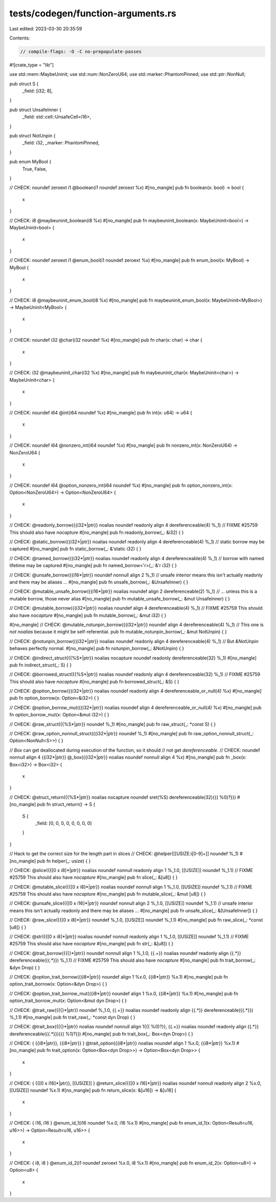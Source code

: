 tests/codegen/function-arguments.rs
===================================

Last edited: 2023-03-30 20:35:59

Contents:

.. code-block:: rs

    // compile-flags: -O -C no-prepopulate-passes

#![crate_type = "lib"]

use std::mem::MaybeUninit;
use std::num::NonZeroU64;
use std::marker::PhantomPinned;
use std::ptr::NonNull;

pub struct S {
  _field: [i32; 8],
}

pub struct UnsafeInner {
  _field: std::cell::UnsafeCell<i16>,
}

pub struct NotUnpin {
  _field: i32,
  _marker: PhantomPinned,
}

pub enum MyBool {
  True,
  False,
}

// CHECK: noundef zeroext i1 @boolean(i1 noundef zeroext %x)
#[no_mangle]
pub fn boolean(x: bool) -> bool {
  x
}

// CHECK: i8 @maybeuninit_boolean(i8 %x)
#[no_mangle]
pub fn maybeuninit_boolean(x: MaybeUninit<bool>) -> MaybeUninit<bool> {
  x
}

// CHECK: noundef zeroext i1 @enum_bool(i1 noundef zeroext %x)
#[no_mangle]
pub fn enum_bool(x: MyBool) -> MyBool {
  x
}

// CHECK: i8 @maybeuninit_enum_bool(i8 %x)
#[no_mangle]
pub fn maybeuninit_enum_bool(x: MaybeUninit<MyBool>) -> MaybeUninit<MyBool> {
  x
}

// CHECK: noundef i32 @char(i32 noundef %x)
#[no_mangle]
pub fn char(x: char) -> char {
  x
}

// CHECK: i32 @maybeuninit_char(i32 %x)
#[no_mangle]
pub fn maybeuninit_char(x: MaybeUninit<char>) -> MaybeUninit<char> {
  x
}

// CHECK: noundef i64 @int(i64 noundef %x)
#[no_mangle]
pub fn int(x: u64) -> u64 {
  x
}

// CHECK: noundef i64 @nonzero_int(i64 noundef %x)
#[no_mangle]
pub fn nonzero_int(x: NonZeroU64) -> NonZeroU64 {
  x
}

// CHECK: noundef i64 @option_nonzero_int(i64 noundef %x)
#[no_mangle]
pub fn option_nonzero_int(x: Option<NonZeroU64>) -> Option<NonZeroU64> {
  x
}

// CHECK: @readonly_borrow({{i32\*|ptr}} noalias noundef readonly align 4 dereferenceable(4) %_1)
// FIXME #25759 This should also have `nocapture`
#[no_mangle]
pub fn readonly_borrow(_: &i32) {
}

// CHECK: @static_borrow({{i32\*|ptr}} noalias noundef readonly align 4 dereferenceable(4) %_1)
// static borrow may be captured
#[no_mangle]
pub fn static_borrow(_: &'static i32) {
}

// CHECK: @named_borrow({{i32\*|ptr}} noalias noundef readonly align 4 dereferenceable(4) %_1)
// borrow with named lifetime may be captured
#[no_mangle]
pub fn named_borrow<'r>(_: &'r i32) {
}

// CHECK: @unsafe_borrow({{i16\*|ptr}} noundef nonnull align 2 %_1)
// unsafe interior means this isn't actually readonly and there may be aliases ...
#[no_mangle]
pub fn unsafe_borrow(_: &UnsafeInner) {
}

// CHECK: @mutable_unsafe_borrow({{i16\*|ptr}} noalias noundef align 2 dereferenceable(2) %_1)
// ... unless this is a mutable borrow, those never alias
#[no_mangle]
pub fn mutable_unsafe_borrow(_: &mut UnsafeInner) {
}

// CHECK: @mutable_borrow({{i32\*|ptr}} noalias noundef align 4 dereferenceable(4) %_1)
// FIXME #25759 This should also have `nocapture`
#[no_mangle]
pub fn mutable_borrow(_: &mut i32) {
}

#[no_mangle]
// CHECK: @mutable_notunpin_borrow({{i32\*|ptr}} noundef align 4 dereferenceable(4) %_1)
// This one is *not* `noalias` because it might be self-referential.
pub fn mutable_notunpin_borrow(_: &mut NotUnpin) {
}

// CHECK: @notunpin_borrow({{i32\*|ptr}} noalias noundef readonly align 4 dereferenceable(4) %_1)
// But `&NotUnpin` behaves perfectly normal.
#[no_mangle]
pub fn notunpin_borrow(_: &NotUnpin) {
}

// CHECK: @indirect_struct({{%S\*|ptr}} noalias nocapture noundef readonly dereferenceable(32) %_1)
#[no_mangle]
pub fn indirect_struct(_: S) {
}

// CHECK: @borrowed_struct({{%S\*|ptr}} noalias noundef readonly align 4 dereferenceable(32) %_1)
// FIXME #25759 This should also have `nocapture`
#[no_mangle]
pub fn borrowed_struct(_: &S) {
}

// CHECK: @option_borrow({{i32\*|ptr}} noalias noundef readonly align 4 dereferenceable_or_null(4) %x)
#[no_mangle]
pub fn option_borrow(x: Option<&i32>) {
}

// CHECK: @option_borrow_mut({{i32\*|ptr}} noalias noundef align 4 dereferenceable_or_null(4) %x)
#[no_mangle]
pub fn option_borrow_mut(x: Option<&mut i32>) {
}

// CHECK: @raw_struct({{%S\*|ptr}} noundef %_1)
#[no_mangle]
pub fn raw_struct(_: *const S) {
}

// CHECK: @raw_option_nonnull_struct({{i32\*|ptr}} noundef %_1)
#[no_mangle]
pub fn raw_option_nonnull_struct(_: Option<NonNull<S>>) {
}


// `Box` can get deallocated during execution of the function, so it should
// not get `dereferenceable`.
// CHECK: noundef nonnull align 4 {{i32\*|ptr}} @_box({{i32\*|ptr}} noalias noundef nonnull align 4 %x)
#[no_mangle]
pub fn _box(x: Box<i32>) -> Box<i32> {
  x
}

// CHECK: @struct_return({{%S\*|ptr}} noalias nocapture noundef sret(%S) dereferenceable(32){{( %0)?}})
#[no_mangle]
pub fn struct_return() -> S {
  S {
    _field: [0, 0, 0, 0, 0, 0, 0, 0]
  }
}

// Hack to get the correct size for the length part in slices
// CHECK: @helper([[USIZE:i[0-9]+]] noundef %_1)
#[no_mangle]
pub fn helper(_: usize) {
}

// CHECK: @slice({{\[0 x i8\]\*|ptr}} noalias noundef nonnull readonly align 1 %_1.0, [[USIZE]] noundef %_1.1)
// FIXME #25759 This should also have `nocapture`
#[no_mangle]
pub fn slice(_: &[u8]) {
}

// CHECK: @mutable_slice({{\[0 x i8\]\*|ptr}} noalias noundef nonnull align 1 %_1.0, [[USIZE]] noundef %_1.1)
// FIXME #25759 This should also have `nocapture`
#[no_mangle]
pub fn mutable_slice(_: &mut [u8]) {
}

// CHECK: @unsafe_slice({{\[0 x i16\]\*|ptr}} noundef nonnull align 2 %_1.0, [[USIZE]] noundef %_1.1)
// unsafe interior means this isn't actually readonly and there may be aliases ...
#[no_mangle]
pub fn unsafe_slice(_: &[UnsafeInner]) {
}

// CHECK: @raw_slice({{\[0 x i8\]\*|ptr}} noundef %_1.0, [[USIZE]] noundef %_1.1)
#[no_mangle]
pub fn raw_slice(_: *const [u8]) {
}

// CHECK: @str({{\[0 x i8\]\*|ptr}} noalias noundef nonnull readonly align 1 %_1.0, [[USIZE]] noundef %_1.1)
// FIXME #25759 This should also have `nocapture`
#[no_mangle]
pub fn str(_: &[u8]) {
}

// CHECK: @trait_borrow({{\{\}\*|ptr}} noundef nonnull align 1 %_1.0, {{.+}} noalias noundef readonly align {{.*}} dereferenceable({{.*}}) %_1.1)
// FIXME #25759 This should also have `nocapture`
#[no_mangle]
pub fn trait_borrow(_: &dyn Drop) {
}

// CHECK: @option_trait_borrow({{i8\*|ptr}} noundef align 1 %x.0, {{i8\*|ptr}} %x.1)
#[no_mangle]
pub fn option_trait_borrow(x: Option<&dyn Drop>) {
}

// CHECK: @option_trait_borrow_mut({{i8\*|ptr}} noundef align 1 %x.0, {{i8\*|ptr}} %x.1)
#[no_mangle]
pub fn option_trait_borrow_mut(x: Option<&mut dyn Drop>) {
}

// CHECK: @trait_raw({{\{\}\*|ptr}} noundef %_1.0, {{.+}} noalias noundef readonly align {{.*}} dereferenceable({{.*}}) %_1.1)
#[no_mangle]
pub fn trait_raw(_: *const dyn Drop) {
}

// CHECK: @trait_box({{\{\}\*|ptr}} noalias noundef nonnull align 1{{( %0)?}}, {{.+}} noalias noundef readonly align {{.*}} dereferenceable({{.*}}){{( %1)?}})
#[no_mangle]
pub fn trait_box(_: Box<dyn Drop>) {
}

// CHECK: { {{i8\*|ptr}}, {{i8\*|ptr}} } @trait_option({{i8\*|ptr}} noalias noundef align 1 %x.0, {{i8\*|ptr}} %x.1)
#[no_mangle]
pub fn trait_option(x: Option<Box<dyn Drop>>) -> Option<Box<dyn Drop>> {
  x
}

// CHECK: { {{\[0 x i16\]\*|ptr}}, [[USIZE]] } @return_slice({{\[0 x i16\]\*|ptr}} noalias noundef nonnull readonly align 2 %x.0, [[USIZE]] noundef %x.1)
#[no_mangle]
pub fn return_slice(x: &[u16]) -> &[u16] {
  x
}

// CHECK: { i16, i16 } @enum_id_1(i16 noundef %x.0, i16 %x.1)
#[no_mangle]
pub fn enum_id_1(x: Option<Result<u16, u16>>) -> Option<Result<u16, u16>> {
  x
}

// CHECK: { i8, i8 } @enum_id_2(i1 noundef zeroext %x.0, i8 %x.1)
#[no_mangle]
pub fn enum_id_2(x: Option<u8>) -> Option<u8> {
  x
}


